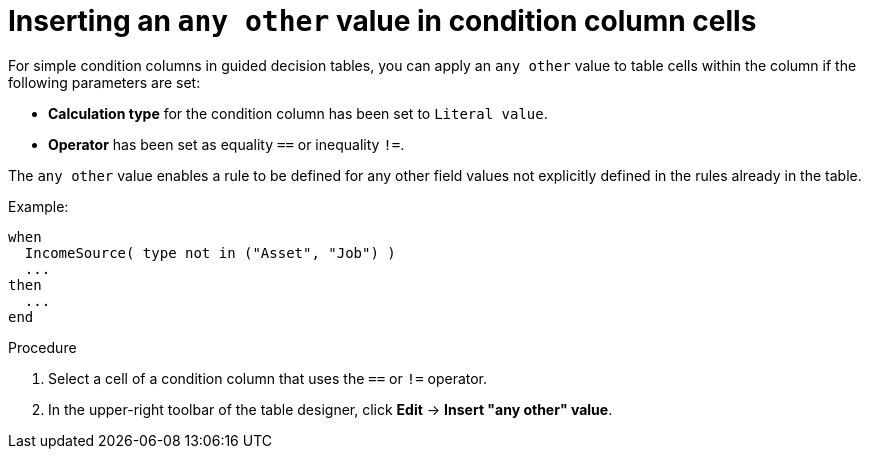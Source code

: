 [id='guided-decision-tables-any-other-add-proc']
= Inserting an `any other` value in condition column cells

For simple condition columns in guided decision tables, you can apply an `any other` value to table cells within the column if the following parameters are set:

* *Calculation type* for the condition column has been set to `Literal value`.
* *Operator* has been set as equality `==` or inequality `!=`.

The `any other` value enables a rule to be defined for any other field values not explicitly defined in the rules already in the table.

Example:

[source,java]
----
when
  IncomeSource( type not in ("Asset", "Job") )
  ...
then
  ...
end
----

.Procedure

. Select a cell of a condition column that uses the `==` or `!=` operator.
. In the upper-right toolbar of the table designer, click *Edit* -> *Insert "any other" value*.
